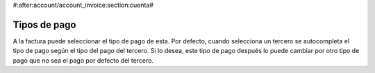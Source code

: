 #:after:account/account_invoice:section:cuenta#

.. inheritref:: account_payment_type/account_invoice:section:payment_type

Tipos de pago
-------------

A la factura puede seleccionar el tipo de pago de esta. Por defecto, cuando selecciona
un tercero se autocompleta el tipo de pago según el tipo del pago del tercero. Si lo desea,
este tipo de pago después lo puede cambiar por otro tipo de pago que no sea el pago
por defecto del tercero.
